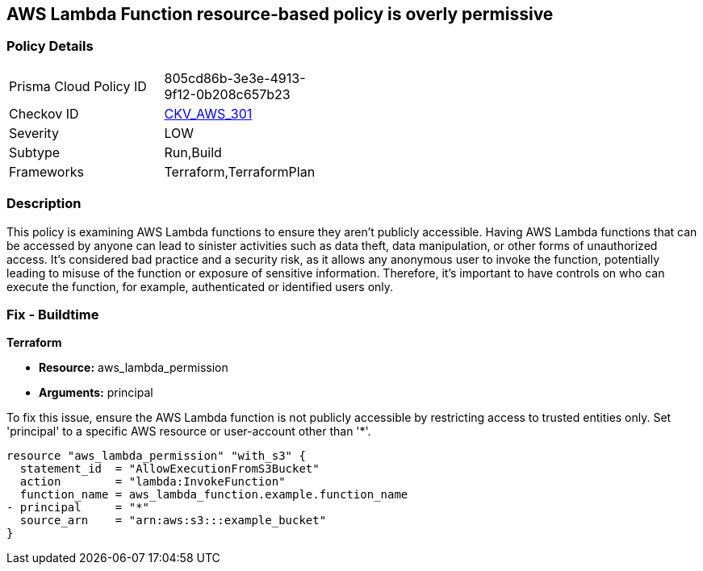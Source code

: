 == AWS Lambda Function resource-based policy is overly permissive

=== Policy Details

[width=45%]
[cols="1,1"]
|===
|Prisma Cloud Policy ID
| 805cd86b-3e3e-4913-9f12-0b208c657b23

|Checkov ID
| https://github.com/bridgecrewio/checkov/blob/main/checkov/terraform/checks/resource/aws/LambdaFunctionIsNotPublic.py[CKV_AWS_301]

|Severity
|LOW

|Subtype
|Run,Build

|Frameworks
|Terraform,TerraformPlan

|===

=== Description

This policy is examining AWS Lambda functions to ensure they aren't publicly accessible. Having AWS Lambda functions that can be accessed by anyone can lead to sinister activities such as data theft, data manipulation, or other forms of unauthorized access. It's considered bad practice and a security risk, as it allows any anonymous user to invoke the function, potentially leading to misuse of the function or exposure of sensitive information. Therefore, it's important to have controls on who can execute the function, for example, authenticated or identified users only.

=== Fix - Buildtime

*Terraform*

* *Resource:* aws_lambda_permission
* *Arguments:* principal

To fix this issue, ensure the AWS Lambda function is not publicly accessible by restricting access to trusted entities only. Set 'principal' to a specific AWS resource or user-account other than '*'.

[source,hcl]
----
resource "aws_lambda_permission" "with_s3" {
  statement_id  = "AllowExecutionFromS3Bucket"
  action        = "lambda:InvokeFunction"
  function_name = aws_lambda_function.example.function_name
- principal     = "*"
  source_arn    = "arn:aws:s3:::example_bucket"
}
----

